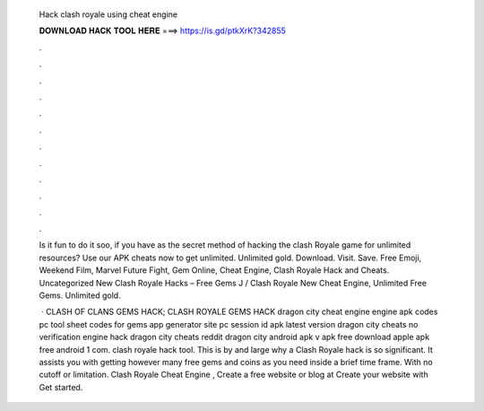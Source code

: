   Hack clash royale using cheat engine
  
  
  
  𝐃𝐎𝐖𝐍𝐋𝐎𝐀𝐃 𝐇𝐀𝐂𝐊 𝐓𝐎𝐎𝐋 𝐇𝐄𝐑𝐄 ===> https://is.gd/ptkXrK?342855
  
  
  
  .
  
  
  
  .
  
  
  
  .
  
  
  
  .
  
  
  
  .
  
  
  
  .
  
  
  
  .
  
  
  
  .
  
  
  
  .
  
  
  
  .
  
  
  
  .
  
  
  
  .
  
  Is it fun to do it soo, if you have as the secret method of hacking the clash Royale game for unlimited resources? Use our APK cheats now to get unlimited. Unlimited gold. Download. Visit. Save. Free Emoji, Weekend Film, Marvel Future Fight, Gem Online, Cheat Engine, Clash Royale Hack and Cheats. Uncategorized New Clash Royale Hacks – Free Gems J / Clash Royale New Cheat Engine, Unlimited Free Gems. Unlimited gold.
  
   · CLASH OF CLANS GEMS HACK; CLASH ROYALE GEMS HACK dragon city cheat engine engine apk codes pc tool sheet codes for gems app generator site pc session id apk latest version dragon city cheats no verification engine hack dragon city cheats reddit dragon city  android apk v apk free download apple apk free android 1 com. clash royale hack tool. This is by and large why a Clash Royale hack is so significant. It assists you with getting however many free gems and coins as you need inside a brief time frame. With no cutoff or limitation. Clash Royale Cheat Engine , Create a free website or blog at  Create your website with  Get started.
